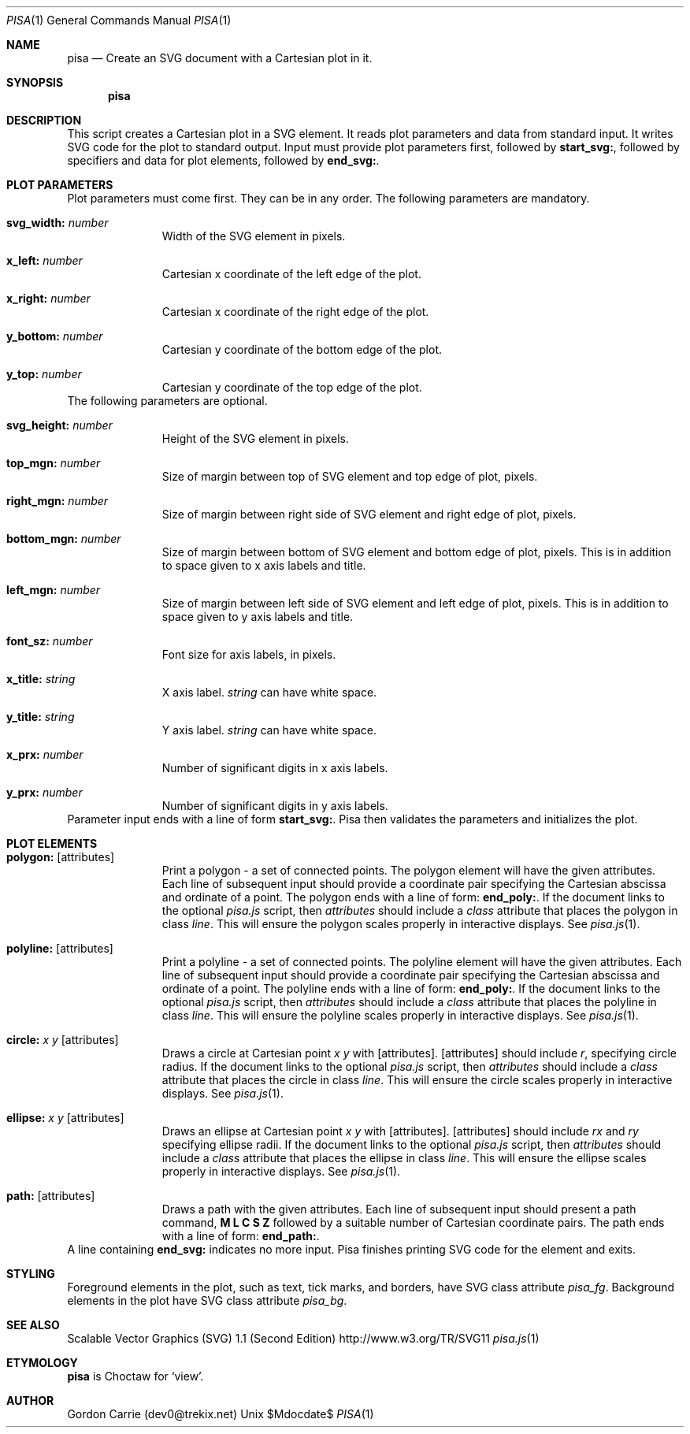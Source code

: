 .\"
.\" Copyright (c) 2014, Gordon D. Carrie. All rights reserved.
.\" 
.\" Redistribution and use in source and binary forms, with or without
.\" modification, are permitted provided that the following conditions
.\" are met:
.\" 
.\"     * Redistributions of source code must retain the above copyright
.\"     notice, this list of conditions and the following disclaimer.
.\"     * Redistributions in binary form must reproduce the above copyright
.\"     notice, this list of conditions and the following disclaimer in the
.\"     documentation and/or other materials provided with the distribution.
.\" 
.\" THIS SOFTWARE IS PROVIDED BY THE COPYRIGHT HOLDERS AND CONTRIBUTORS
.\" "AS IS" AND ANY EXPRESS OR IMPLIED WARRANTIES, INCLUDING, BUT NOT
.\" LIMITED TO, THE IMPLIED WARRANTIES OF MERCHANTABILITY AND FITNESS FOR
.\" A PARTICULAR PURPOSE ARE DISCLAIMED. IN NO EVENT SHALL THE COPYRIGHT
.\" HOLDER OR CONTRIBUTORS BE LIABLE FOR ANY DIRECT, INDIRECT, INCIDENTAL,
.\" SPECIAL, EXEMPLARY, OR CONSEQUENTIAL DAMAGES (INCLUDING, BUT NOT LIMITED
.\" TO, PROCUREMENT OF SUBSTITUTE GOODS OR SERVICES; LOSS OF USE, DATA, OR
.\" PROFITS; OR BUSINESS INTERRUPTION) HOWEVER CAUSED AND ON ANY THEORY OF
.\" LIABILITY, WHETHER IN CONTRACT, STRICT LIABILITY, OR TORT (INCLUDING
.\" NEGLIGENCE OR OTHERWISE) ARISING IN ANY WAY OUT OF THE USE OF THIS
.\" SOFTWARE, EVEN IF ADVISED OF THE POSSIBILITY OF SUCH DAMAGE.
.\"
.\"
.\" Please address questions and feedback to dev0@trekix.net
.\"
.Dd $Mdocdate$
.Dt PISA 1
.Os Unix
.Sh NAME
.Nm pisa
.Nd Create an SVG document with a Cartesian plot in it.
.Sh SYNOPSIS
.Nm pisa
.Sh DESCRIPTION
This script creates a Cartesian plot in a SVG element.
It reads plot parameters and data from standard
input. It writes SVG code for the plot to standard output.
Input must provide plot parameters first, followed by
.Nm start_svg: ,
followed by specifiers and data for plot elements, followed by
.Nm end_svg: .
.Sh PLOT PARAMETERS
Plot parameters must come first. They can be in any order. The following
parameters are mandatory.
.Bl -tag -width svg_width
.It Nm svg_width: Ar number
Width of the SVG element in pixels.
.It Nm x_left: Ar number
Cartesian x coordinate of the left edge of the plot.
.It Nm x_right: Ar number
Cartesian x coordinate of the right edge of the plot.
.It Nm y_bottom: Ar number
Cartesian y coordinate of the bottom edge of the plot.
.It Nm y_top: Ar number
Cartesian y coordinate of the top edge of the plot.
.El
The following parameters are optional.
.Bl -tag -width svg_width
.It Nm svg_height: Ar number
Height of the SVG element in pixels.
.It Nm top_mgn: Ar number
Size of margin between top of SVG element and top edge of plot, pixels.
.It Nm right_mgn: Ar number
Size of margin between right side of SVG element and right edge of plot, pixels.
.It Nm bottom_mgn: Ar number
Size of margin between bottom of SVG element and bottom edge of plot, pixels.
This is in addition to space given to x axis labels and title.
.It Nm left_mgn: Ar number
Size of margin between left side of SVG element and left edge of plot, pixels.
This is in addition to space given to y axis labels and title.
.It Nm font_sz: Ar number
Font size for axis labels, in pixels.
.It Nm x_title: Ar string
X axis label.
.Ar string
can have white space.
.It Nm y_title: Ar string
Y axis label.
.Ar string
can have white space.
.It Nm x_prx: Ar number
Number of significant digits in x axis labels.
.It Nm y_prx: Ar number
Number of significant digits in y axis labels.
.El
Parameter input ends with a line of form
.Nm start_svg: .
Pisa then validates the parameters and initializes the plot.
.Sh PLOT ELEMENTS
.Bl -tag -width svg_width
.It Nm polygon: Op attributes
Print a polygon - a set of connected points. The polygon element will have
the given attributes.
Each line of subsequent input should provide a coordinate
pair specifying the Cartesian abscissa and ordinate of a point. The polygon
ends with a line of form:
.Nm end_poly: .
If the document links to the optional
.Pa pisa.js
script, then
.Ar attributes
should include a
.Va class
attribute that places the polygon in class
.Va line .
This will ensure the polygon scales properly in interactive displays. See
.Xr pisa.js 1 .
.It Nm polyline: Op attributes
Print a polyline - a set of connected points. The polyline element will have
the given attributes.
Each line of subsequent input should provide a coordinate
pair specifying the Cartesian abscissa and ordinate of a point. The polyline
ends with a line of form:
.Nm end_poly: .
If the document links to the optional
.Pa pisa.js
script, then
.Ar attributes
should include a
.Va class
attribute that places the polyline in class
.Va line .
This will ensure the polyline scales properly in interactive displays. See
.Xr pisa.js 1 .
.It Nm circle: Ar x Ar y Op attributes
Draws a circle at Cartesian point
.Ar x
.Ar y
with
.Op attributes .
.Op attributes
should include
.Va r ,
specifying circle radius.
If the document links to the optional
.Pa pisa.js
script, then
.Ar attributes
should include a
.Va class
attribute that places the circle in class
.Va line .
This will ensure the circle scales properly in interactive displays. See
.Xr pisa.js 1 .
.It Nm ellipse: Ar x Ar y Op attributes
Draws an ellipse at Cartesian point
.Ar x
.Ar y
with
.Op attributes .
.Op attributes
should include
.Va rx
and
.Va ry
specifying ellipse radii.
If the document links to the optional
.Pa pisa.js
script, then
.Ar attributes
should include a
.Va class
attribute that places the ellipse in class
.Va line .
This will ensure the ellipse scales properly in interactive displays. See
.Xr pisa.js 1 .
.It Nm path: Op attributes
Draws a path with the given attributes.
Each line of subsequent input should present a path command,
.Nm M
.Nm L
.Nm C
.Nm S
.Nm Z
followed by a suitable number of Cartesian coordinate pairs. The path
ends with a line of form:
.Nm end_path: .
.El
A line containing
.Nm end_svg:
indicates no more input. Pisa finishes printing SVG code for the element and
exits.
.Sh STYLING
Foreground elements in the plot, such as text, tick marks, and borders, have
SVG class attribute
.Va pisa_fg .
Background elements in the plot have SVG class attribute
.Va pisa_bg .
.Sh SEE ALSO
Scalable Vector Graphics (SVG) 1.1 (Second Edition) http://www.w3.org/TR/SVG11
.Xr pisa.js 1
.Sh ETYMOLOGY
.Nm pisa
is Choctaw for
.Ql view .
.Sh AUTHOR
Gordon Carrie (dev0@trekix.net)
